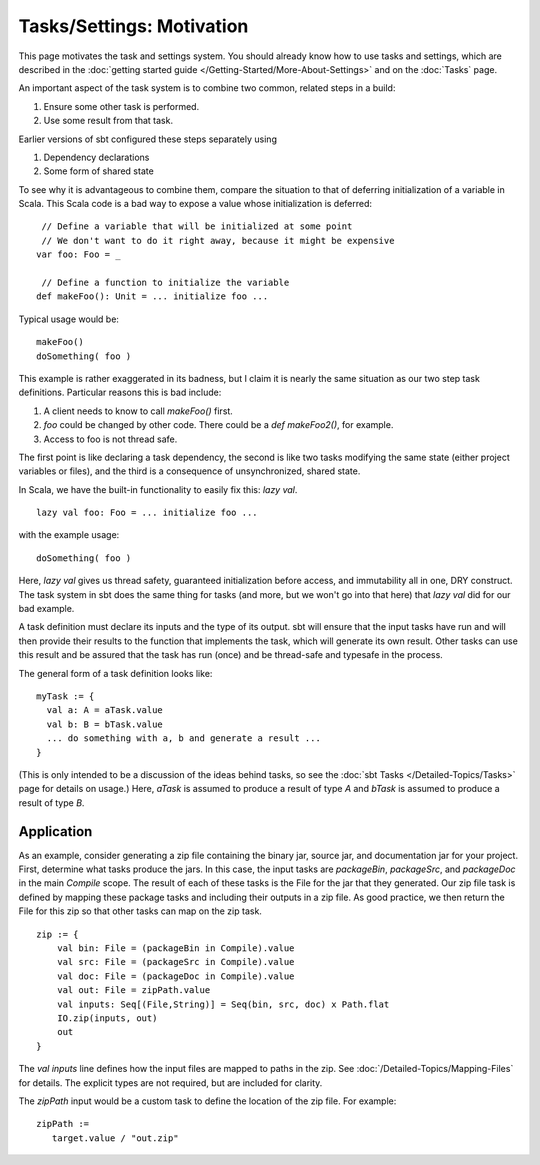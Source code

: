 ==========================
Tasks/Settings: Motivation
==========================

This page motivates the task and settings system.
You should already know how to use tasks and settings, which are
described in the :doc:`getting started guide </Getting-Started/More-About-Settings>`
and on the :doc:`Tasks` page.

An important aspect of the task system is to combine two common, related steps in a build:

1. Ensure some other task is performed.
2. Use some result from that task.

Earlier versions of sbt configured these steps separately using

1. Dependency declarations
2. Some form of shared state

To see why it is advantageous to combine them, compare the situation to
that of deferring initialization of a variable in Scala. This Scala code
is a bad way to expose a value whose initialization is deferred:

::

     // Define a variable that will be initialized at some point
     // We don't want to do it right away, because it might be expensive
    var foo: Foo = _

     // Define a function to initialize the variable
    def makeFoo(): Unit = ... initialize foo ...

Typical usage would be:

::

    makeFoo()
    doSomething( foo )

This example is rather exaggerated in its badness, but I claim it is
nearly the same situation as our two step task definitions. Particular
reasons this is bad include:

1. A client needs to know to call `makeFoo()` first.
2. `foo` could be changed by other code. There could be a
   `def makeFoo2()`, for example.
3. Access to foo is not thread safe.

The first point is like declaring a task dependency, the second is like
two tasks modifying the same state (either project variables or files),
and the third is a consequence of unsynchronized, shared state.

In Scala, we have the built-in functionality to easily fix this: `lazy val`.

::

    lazy val foo: Foo = ... initialize foo ...

with the example usage:

::

    doSomething( foo )

Here, `lazy val` gives us thread safety, guaranteed initialization
before access, and immutability all in one, DRY construct. The task
system in sbt does the same thing for tasks (and more, but we won't go
into that here) that `lazy val` did for our bad example.

A task definition must declare its inputs and the type of its output.
sbt will ensure that the input tasks have run and will then provide
their results to the function that implements the task, which will
generate its own result. Other tasks can use this result and be assured
that the task has run (once) and be thread-safe and typesafe in the
process.

The general form of a task definition looks like:

::

    myTask := {
      val a: A = aTask.value
      val b: B = bTask.value
      ... do something with a, b and generate a result ...
    }

(This is only intended to be a discussion of the ideas behind tasks, so
see the :doc:`sbt Tasks </Detailed-Topics/Tasks>` page
for details on usage.)  Here, `aTask` is assumed to produce a
result of type `A` and `bTask` is assumed to produce a result of
type `B`.

Application
-----------

As an example, consider generating a zip file containing the binary jar,
source jar, and documentation jar for your project. First, determine
what tasks produce the jars. In this case, the input tasks are
`packageBin`, `packageSrc`, and `packageDoc` in the main
`Compile` scope. The result of each of these tasks is the File for the
jar that they generated. Our zip file task is defined by mapping these
package tasks and including their outputs in a zip file. As good
practice, we then return the File for this zip so that other tasks can
map on the zip task.

::

    zip := {
        val bin: File = (packageBin in Compile).value
        val src: File = (packageSrc in Compile).value
        val doc: File = (packageDoc in Compile).value
        val out: File = zipPath.value
        val inputs: Seq[(File,String)] = Seq(bin, src, doc) x Path.flat
        IO.zip(inputs, out)
        out
    }

The `val inputs` line defines how the input files are mapped to paths
in the zip. See :doc:`/Detailed-Topics/Mapping-Files` for details.
The explicit types are not required, but are included for clarity.

The `zipPath` input would be a custom task to define the location of
the zip file. For example:

::

    zipPath :=
       target.value / "out.zip"


